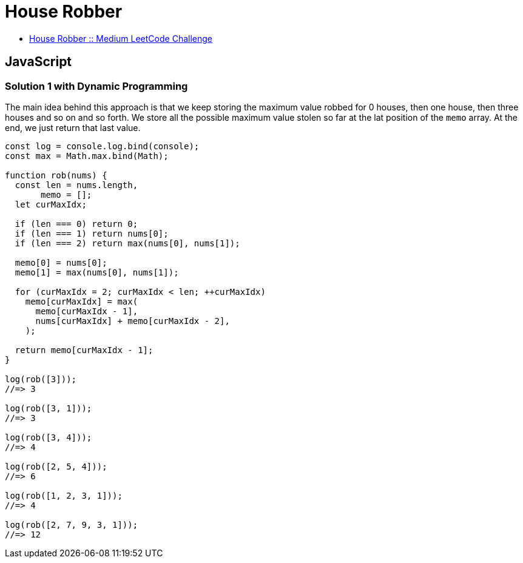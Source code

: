 = House Robber
:page-subtitle: LeetCode Medium :: Algorithms and Data Structures
:description: Example solutions for house robber dynamic programming LeetCode medium challenge.
:page-tags: dynamic-programming, array, max

* link:https://leetcode.com/problems/house-robber[House Robber :: Medium LeetCode Challenge^]

== JavaScript

=== Solution 1 with Dynamic Programming

The main idea behind this approach is that we keep storing the maximum value robbed for 0 houses, then one house, then three houses and so on and so forth.
We store all the possible maximum value stolen so far at the lat position of the `memo` array.
At the end, we just return that last value.

[source,javascript]
----
const log = console.log.bind(console);
const max = Math.max.bind(Math);

function rob(nums) {
  const len = nums.length,
       memo = [];
  let curMaxIdx;

  if (len === 0) return 0;
  if (len === 1) return nums[0];
  if (len === 2) return max(nums[0], nums[1]);

  memo[0] = nums[0];
  memo[1] = max(nums[0], nums[1]);

  for (curMaxIdx = 2; curMaxIdx < len; ++curMaxIdx)
    memo[curMaxIdx] = max(
      memo[curMaxIdx - 1],
      nums[curMaxIdx] + memo[curMaxIdx - 2],
    );

  return memo[curMaxIdx - 1];
}

log(rob([3]));
//=> 3

log(rob([3, 1]));
//=> 3

log(rob([3, 4]));
//=> 4

log(rob([2, 5, 4]));
//=> 6

log(rob([1, 2, 3, 1]));
//=> 4

log(rob([2, 7, 9, 3, 1]));
//=> 12
